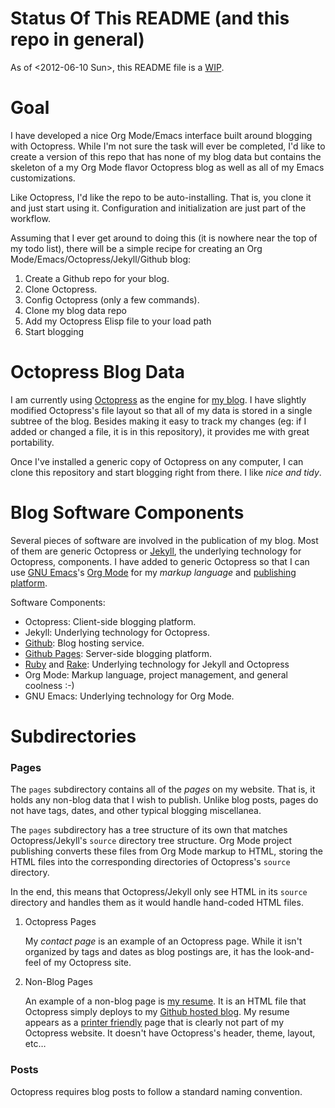 * Status Of This README (and this repo in general)
As of <2012-06-10 Sun>, this README file is a [[http://bit.ly/Np4RGn][WIP]].

* Goal
I have developed a nice Org Mode/Emacs interface built around blogging with Octopress. While I'm not sure the task will ever be completed, I'd like to create a version of this repo that has none of my blog data but contains the skeleton of a my Org Mode flavor Octopress blog as well as all of my Emacs customizations. 

Like Octopress, I'd like the repo to be auto-installing. That is, you clone it and just start using it. Configuration and initialization are just part of the workflow.

Assuming that I ever get around to doing this (it is nowhere near the top of my todo list), there will be a simple recipe for creating an Org Mode/Emacs/Octopress/Jekyll/Github blog:
  1. Create a Github repo for your blog.
  2. Clone Octopress.
  3. Config Octopress (only a few commands).
  4. Clone my blog data repo
  5. Add my Octopress Elisp file to your load path
  6. Start blogging

* Octopress Blog Data
I am currently using [[http://bit.ly/KT1aFT][Octopress]] as the engine for [[http://bit.ly/KVR0FR][my blog]]. I have slightly modified Octopress's file layout so that all of my data is stored in a single subtree of the blog. Besides making it easy to track my changes (eg: if I added or changed a file, it is in this repository), it provides me with great portability. 

Once I've installed a generic copy of Octopress on any computer, I can clone this repository and start blogging right from there. I like /nice and tidy/.

* Blog Software Components
Several pieces of software are involved in the publication of my blog. Most of them are generic Octopress or [[http://bit.ly/Jm1bmc][Jekyll]], the underlying technology for Octopress, components. I have added to generic Octopress so that I can use [[http://bit.ly/J3ouNd][GNU Emacs]]'s [[http://bit.ly/zhYdcB][Org Mode]] for my [[ http://bit.ly/KVSZtG][markup language]] and [[http://bit.ly/KVU1pF][publishing]] [[http://bit.ly/KVUlVj][platform]].

Software Components:
  - Octopress: Client-side blogging platform.
  - Jekyll: Underlying technology for Octopress.
  - [[http://www.github.com][Github]]: Blog hosting service.
  - [[http://bit.ly/Krch8n][Github Pages]]: Server-side blogging platform.
  - [[http://bit.ly/KAfYv0][Ruby]] and [[http://bit.ly/KVUVm9][Rake]]: Underlying technology for Jekyll and Octopress
  - Org Mode: Markup language, project management, and general coolness :-)
  - GNU Emacs: Underlying technology for Org Mode.

* Subdirectories
*** Pages
The =pages= subdirectory contains all of the /pages/ on my website. That is, it holds any non-blog data that I wish to publish. Unlike blog posts, pages do not have tags, dates, and other typical blogging miscellanea. 

The =pages= subdirectory has a tree structure of its own that matches Octopress/Jekyll's =source= directory tree structure. Org Mode project publishing converts these files from Org Mode markup to HTML, storing the HTML files into the corresponding directories of Octopress's =source= directory.

In the end, this means that Octopress/Jekyll only see HTML in its =source= directory and handles them as it would handle hand-coded HTML files.

***** Octopress Pages
My [[ http://bit.ly/KVS2le][contact page]] is an example of an Octopress page. While it isn't organized by tags and dates as blog postings are, it has the look-and-feel of my Octopress site.

***** Non-Blog Pages
An example of a non-blog page is [[http://bit.ly/KVRTOM][my resume]]. It is an HTML file that Octopress simply deploys to my [[http://bit.ly/KVSjVi][Github hosted blog]]. My resume appears as a [[http://bit.ly/KVSyj0][printer friendly]] page that is clearly not part of my Octopress website. It doesn't have Octopress's header, theme, layout, etc...

*** Posts
Octopress requires blog posts to follow a standard naming convention.

 
 
